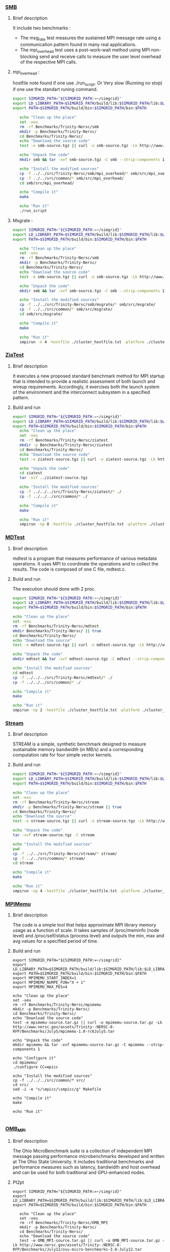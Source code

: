 *** [[http://www.nersc.gov/users/computational-systems/cori/nersc-8-procurement/trinity-nersc-8-rfp/nersc-8-trinity-benchmarks/smb/][SMB]]
**** Brief description  
It include two benchmarks :  
- The msg_rate test measures the sustained MPI message rate using a communication pattern found in many real applications.
- The mpi_overhead test uses a post-work-wait method using MPI non-blocking send and receive calls to measure the user level overhead of the respective MPI calls. 
**** mpi_overhead : 
hostfile note found if one use ./run_script.
Or Very slow (Running no stop) if one use the standart runing command. 
#+BEGIN_SRC sh :tangle bin/Trinity_SMB_mpiHeader.sh
  export SIMGRID_PATH="${SIMGRID_PATH:=~/simgrid}"
  export LD_LIBRARY_PATH=$SIMGRID_PATH/build/lib:$SIMGRID_PATH/lib:$LD_LIBRARY_PATH
  export PATH=$SIMGRID_PATH/build/bin:$SIMGRID_PATH/bin:$PATH

     echo "Clean up the place" 
     set -xeu
     rm -rf Benchmarks/Trinity-Nersc/smb
     mkdir -p Benchmarks/Trinity-Nersc/
     cd Benchmarks/Trinity-Nersc/
     echo "Download the source code"
     test -e smb-source.tgz || curl -o smb-source.tgz -Lk http://www.nersc.gov/assets/Trinity--NERSC-8-RFP/Benchmarks/Jan9/smb1.0-1.tar

     echo "Unpack the code"
     mkdir smb && tar -xvf smb-source.tgz -C smb --strip-components 1

     echo "Install the modified sources"
     cp -f ../../src/Trinity-Nersc/smb/mpi_overhead/* smb/src/mpi_overhead/
     cp -f ../../src/common/* smb/src/mpi_overhead/
     cd smb/src/mpi_overhead/

     echo "Compile it"
     make

     echo "Run it"
     ./run_script 
#+END_SRC

**** Msgrate :
#+BEGIN_SRC sh :tangle bin/Trinity_SMB_msgrate.sh
  export SIMGRID_PATH="${SIMGRID_PATH:=~/simgrid}"
  export LD_LIBRARY_PATH=$SIMGRID_PATH/build/lib:$SIMGRID_PATH/lib:$LD_LIBRARY_PATH
  export PATH=$SIMGRID_PATH/build/bin:$SIMGRID_PATH/bin:$PATH

     echo "Clean up the place" 
     set -xeu
     rm -rf Benchmarks/Trinity-Nersc/smb
     mkdir -p Benchmarks/Trinity-Nersc/
     cd Benchmarks/Trinity-Nersc/
     echo "Download the source code"
     test -e smb-source.tgz || curl -o smb-source.tgz -Lk http://www.nersc.gov/assets/Trinity--NERSC-8-RFP/Benchmarks/Jan9/smb1.0-1.tar

     echo "Unpack the code"
     mkdir smb && tar -xvf smb-source.tgz -C smb --strip-components 1

     echo "Install the modified sources"
     cp -f ../../src/Trinity-Nersc/smb/msgrate/* smb/src/msgrate/
     cp -f ../../src/common/* smb/src/msgrate/
     cd smb/src/msgrate/

     echo "Compile it"
     make

     echo "Run it"
     smpirun -n 4 -hostfile ./cluster_hostfile.txt -platform ./cluster_crossbar.xml --cfg=smpi/host-speed:100 ./msgrate -n 2 -p 1 -s 8

#+END_SRC

*** [[http://www.nersc.gov/users/computational-systems/cori/nersc-8-procurement/trinity-nersc-8-rfp/nersc-8-trinity-benchmarks/ziatest/][ZiaTest]]
**** Brief description 
It executes a new proposed standard benchmark method for MPI startup that is intended to provide a realistic assessment of
both launch and wireup requirements. Accordingly, it exercises both the launch system of the environment and the interconnect subsystem in a specified pattern.
**** Build and run 
#+BEGIN_SRC sh :tangle bin/Trinity_ZiaTest.sh
  export SIMGRID_PATH="${SIMGRID_PATH:=~/simgrid}"
  export LD_LIBRARY_PATH=$SIMGRID_PATH/build/lib:$SIMGRID_PATH/lib:$LD_LIBRARY_PATH
  export PATH=$SIMGRID_PATH/build/bin:$SIMGRID_PATH/bin:$PATH
     echo "Clean up the place" 
     set -xeu
     rm -rf Benchmarks/Trinity-Nersc/ziatest
     mkdir -p Benchmarks/Trinity-Nersc/ziatest
     cd Benchmarks/Trinity-Nersc/
     echo "Download the source code"
     test -e ziatest-source.tgz || curl -o ziatest-source.tgz -Lk http://www.nersc.gov/assets/Trinity--NERSC-8-RFP/Benchmarks/Jan9/ziatest.tar

     echo "Unpack the code"
     cd ziatest
     tar -xvf ../ziatest-source.tgz

     echo "Install the modified sources"
     cp -f ../../../src/Trinity-Nersc/ziatest/* ./
     cp -f ../../../src/common/* ./

     echo "Compile it"
     make 

     echo "Run it"
     smpirun -np 8 -hostfile ./cluster_hostfile.txt -platform ./cluster_crossbar.xml --cfg=smpi/host-speed:100 ./ziaprobe 4 4 2 
 #+END_SRC

*** [[http://www.nersc.gov/users/computational-systems/cori/nersc-8-procurement/trinity-nersc-8-rfp/nersc-8-trinity-benchmarks/mdtest/][MDTest]]
**** Brief description 
mdtest is a program that measures performance of various metadata operations. It uses MPI to coordinate the operations and to collect the results.   
The code is composed of one C file, mdtest.c. 
**** Build and run    
The execution should done with 2 proc.
#+BEGIN_SRC sh :tangle bin/Trinity_MDTest.sh
     export SIMGRID_PATH="${SIMGRID_PATH:=~/simgrid}"
     export LD_LIBRARY_PATH=$SIMGRID_PATH/build/lib:$SIMGRID_PATH/lib:$LD_LIBRARY_PATH
     export PATH=$SIMGRID_PATH/build/bin:$SIMGRID_PATH/bin:$PATH

     echo "Clean up the place" 
     set -exu
     rm -rf Benchmarks/Trinity-Nersc/mdtest
     mkdir Benchmarks/Trinity-Nersc/ || true
     cd Benchmarks/Trinity-Nersc/
     echo "Download the source"
     test -e mdtest-source.tgz || curl -o mdtest-source.tgz -Lk http://www.nersc.gov/assets/Trinity--NERSC-8-RFP/Benchmarks/Mar29/mdtest-1.8.4.tar

     echo "Unpack the code"
     mkdir mdtest && tar -xvf mdtest-source.tgz -C mdtest --strip-components 1
 
     echo "Install the modified sources"
     cd mdtest
     cp -f ../../../src/Trinity-Nersc/mdtest/* ./
     cp -f ../../../src/common/* ./

     echo "Compile it"
     make

     echo "Run it"
     smpirun -np 2 -hostfile ./cluster_hostfile.txt -platform ./cluster_crossbar.xml ./mdtest --cfg=smpi/host-speed:100 --cfg=smpi/privatization:yes
 #+END_SRC

*** [[http://www.nersc.gov/users/computational-systems/cori/nersc-8-procurement/trinity-nersc-8-rfp/nersc-8-trinity-benchmarks/stream/][Stream]]
**** Brief description 
STREAM is a simple, synthetic benchmark designed to measure sustainable memory bandwidth (in MB/s) and a corresponding computation rate for four simple vector kernels.
**** Build and run 
#+BEGIN_SRC sh :tangle bin/Trinity_stream.sh
     export SIMGRID_PATH="${SIMGRID_PATH:=~/simgrid}"
     export LD_LIBRARY_PATH=$SIMGRID_PATH/build/lib:$SIMGRID_PATH/lib:$LD_LIBRARY_PATH
     export PATH=$SIMGRID_PATH/build/bin:$SIMGRID_PATH/bin:$PATH

     echo "Clean up the place" 
     set -exu
     rm -rf Benchmarks/Trinity-Nersc/stream
     mkdir -p Benchmarks/Trinity-Nersc/stream || true
     cd Benchmarks/Trinity-Nersc/
     echo "Download the source"
     test -e stream-source.tgz || curl -o stream-source.tgz -Lk http://www.nersc.gov/assets/Trinity--NERSC-8-RFP/Benchmarks/Jan9/stream.tar

     echo "Unpack the code"
     tar -xvf stream-source.tgz -C stream
 
     echo "Install the modified sources"
     pwd
     cp -f ../../src/Trinity-Nersc/stream/* stream/
     cp -f ../../src/common/* stream/
     cd stream

     echo "Compile it"
     make

     echo "Run it"
     smpirun -np 4 -hostfile ./cluster_hostfile.txt -platform ./cluster_crossbar.xml --cfg=smpi/host-speed:100 ./stream_c.exe
 #+END_SRC

*** [[http://www.nersc.gov/users/computational-systems/cori/nersc-8-procurement/trinity-nersc-8-rfp/nersc-8-trinity-benchmarks/mpimemu/][MPIMemu]]
**** Brief description  
The code is a simple tool that helps approximate MPI library memory usage as a function of scale.  It takes samples of /proc/meminfo (node level)
 and /proc/self/status (process level) and outputs the min, max and avg values for a specified period of time.
**** Build and run
#+BEGIN_SRC sh sh :tangle bin/Trinity_MPIMemu.sh
     export SIMGRID_PATH="${SIMGRID_PATH:=~/simgrid}"
     export LD_LIBRARY_PATH=$SIMGRID_PATH/build/lib:$SIMGRID_PATH/lib:$LD_LIBRARY_PATH
     export PATH=$SIMGRID_PATH/build/bin:$SIMGRID_PATH/bin:$PATH
     export MPIMEMU_START_INDEX=1
     export MPIMEMU_NUMPE_FUN="X + 1"
     export MPIMEMU_MAX_PES=4
     
     echo "Clean up the place" 
     set -xeu
     rm -rf Benchmarks/Trinity-Nersc/mpimemu
     mkdir -p Benchmarks/Trinity-Nersc/
     cd Benchmarks/Trinity-Nersc/
     echo "Download the source code"
     test -e mpimemu-source.tar.gz || curl -o mpimemu-source.tar.gz -Lk http://www.nersc.gov/assets/Trinity--NERSC-8-RFP/Benchmarks/July5/mpimemu-1.0-rc6July5.tar

     echo "Unpack the code"
     mkdir mpimemu && tar -xvf mpimemu-source.tar.gz -C mpimemu --strip-components 1

     echo "Configure it"
     cd mpimemu/
     ./configure CC=mpicc 

     echo "Install the modified sources"
     cp -f ../../../src/common/* src/
     cd src/
     sed -i -e "s/\mpicc/\smpicc/g" Makefile

     echo "Compile it"
     make 

     echo "Run it"
     
 #+END_SRC
 
*** [[http://www.nersc.gov/users/computational-systems/cori/nersc-8-procurement/trinity-nersc-8-rfp/nersc-8-trinity-benchmarks/omb-mpi-tests/][OMB_MPI]]
**** Brief description 
The Ohio MicroBenchmark suite is a collection of independent MPI message passing performance microbenchmarks developed and written at The Ohio State University.
It includes traditional benchmarks and performance measures such as latency, bandwidth and host overhead and can be used for both traditional and GPU-enhanced nodes.
**** Pt2pt
#+BEGIN_SRC sh  sh :tangle bin/Trinity_OMB_MPI_pt2pt.sh
  export SIMGRID_PATH="${SIMGRID_PATH:=~/simgrid}"
  export LD_LIBRARY_PATH=$SIMGRID_PATH/build/lib:$SIMGRID_PATH/lib:$LD_LIBRARY_PATH
  export PATH=$SIMGRID_PATH/build/bin:$SIMGRID_PATH/bin:$PATH
  
     echo "Clean up the place" 
     set -xeu
     rm -rf Benchmarks/Trinity-Nersc/OMB_MPI
     mkdir -p Benchmarks/Trinity-Nersc/
     cd Benchmarks/Trinity-Nersc/
     echo "Download the source code"
     test -e OMB_MPI-source.tar.gz || curl -o OMB_MPI-source.tar.gz -Lk http://www.nersc.gov/assets/Trinity--NERSC-8-RFP/Benchmarks/July12/osu-micro-benchmarks-3.8-July12.tar

     echo "Unpack the code"
     mkdir OMB_MPI && tar -xvf OMB_MPI-source.tar.gz -C OMB_MPI --strip-components 1

     cd OMB_MPI/
     
     echo "Configure it"
     SMPI_PRETEND_CC=1 ./configure CC=smpicc

     echo "Install the modified sources"
     cp -f ../../../src/common/* ./mpi/pt2pt
     cd mpi/pt2pt
     sed -i -e "s/\mpicc/\smpicc/g" Makefile

     echo "Compile it"
     make 

     echo "Run osu_bibw"
     smpirun -np 2 -hostfile ./cluster_hostfile.txt -platform ./cluster_crossbar.xml --cfg=smpi/host-speed:100 --cfg=smpi/privatization:yes ./osu_bibw
     
     echo "Run osu_bw"
     smpirun -np 2 -hostfile ./cluster_hostfile.txt -platform ./cluster_crossbar.xml --cfg=smpi/host-speed:100 --cfg=smpi/privatization:yes ./osu_bw
     
     echo "Run osu_mbw_mr"
     smpirun -np 2 -hostfile ./cluster_hostfile.txt -platform ./cluster_crossbar.xml --cfg=smpi/host-speed:100 --cfg=smpi/privatization:yes ./osu_mbw_mr
     
     echo "Run osu_multi_lat"
     smpirun -np 2 -hostfile ./cluster_hostfile.txt -platform ./cluster_crossbar.xml --cfg=smpi/host-speed:100 --cfg=smpi/privatization:yes ./osu_multi_lat
    
     echo "Run osu_latency"
     smpirun -np 2 -hostfile ./cluster_hostfile.txt -platform ./cluster_crossbar.xml --cfg=smpi/host-speed:100 --cfg=smpi/privatization:yes ./osu_latency
 #+END_SRC

 #+RESULTS:

**** One-sided
#+BEGIN_SRC sh  sh :tangle bin/Trinity_OMB_MPI_one-sided.sh
  export SIMGRID_PATH="${SIMGRID_PATH:=~/simgrid}"
  export LD_LIBRARY_PATH=$SIMGRID_PATH/build/lib:$SIMGRID_PATH/lib:$LD_LIBRARY_PATH
  export PATH=$SIMGRID_PATH/build/bin:$SIMGRID_PATH/bin:$PATH

     echo "Clean up the place" 
     set -xeu 
     rm -rf Benchmarks/Trinity-Nersc/OMB_MPI
     mkdir -p Benchmarks/Trinity-Nersc/
     cd Benchmarks/Trinity-Nersc/
     echo "Download the source code"
     test -e OMB_MPI-source.tar.gz || curl -o OMB_MPI-source.tar.gz -Lk http://www.nersc.gov/assets/Trinity--NERSC-8-RFP/Benchmarks/July12/osu-micro-benchmarks-3.8-July12.tar

     echo "Unpack the code"
     mkdir OMB_MPI && tar -xvf OMB_MPI-source.tar.gz -C OMB_MPI --strip-components 1

     cd OMB_MPI/

     echo "Configure it"
     SMPI_PRETEND_CC=1 ./configure CC=smpicc

     echo "Install the modified sources"
     cp -f ../../../src/common/* ./mpi/one-sided
     cd mpi/one-sided
     sed -i -e "s/\mpicc/\smpicc/g" Makefile

     echo "Compile it"
     make 

      echo "Run osu_acc_latency"
      smpirun -np 2 -hostfile ./cluster_hostfile.txt -platform ./cluster_crossbar.xml --cfg=smpi/host-speed:100 --cfg=smpi/privatization:yes ./osu_acc_latency
     
      echo "Run osu_get_latency"
      smpirun -np 2 -hostfile ./cluster_hostfile.txt -platform ./cluster_crossbar.xml --cfg=smpi/host-speed:100 --cfg=smpi/privatization:yes ./osu_get_latency
     
      echo "Run osu_passive_acc_latency"
      smpirun -np 2 -hostfile ./cluster_hostfile.txt -platform ./cluster_crossbar.xml --cfg=smpi/host-speed:100 --cfg=smpi/privatization:yes ./osu_passive_acc_latency
    
      echo "Run osu_passive_get_bw"
      smpirun -np 2 -hostfile ./cluster_hostfile.txt -platform ./cluster_crossbar.xml --cfg=smpi/host-speed:100 --cfg=smpi/privatization:yes ./osu_passive_get_bw

      echo "Run osu_passive_put_bw"
      smpirun -np 2 -hostfile ./cluster_hostfile.txt -platform ./cluster_crossbar.xml --cfg=smpi/host-speed:100 --cfg=smpi/privatization:yes ./osu_passive_put_bw

      echo "Run osu_passive_put_latency"
      smpirun -np 2 -hostfile ./cluster_hostfile.txt -platform ./cluster_crossbar.xml --cfg=smpi/host-speed:100 --cfg=smpi/privatization:yes ./osu_passive_put_latency

      echo "Run osu_put_bibw"
      smpirun -np 2 -hostfile ./cluster_hostfile.txt -platform ./cluster_crossbar.xml --cfg=smpi/host-speed:100 --cfg=smpi/privatization:yes ./osu_put_bibw

      echo "Run osu_get_bw"
      smpirun -np 2 -hostfile ./cluster_hostfile.txt -platform ./cluster_crossbar.xml --cfg=smpi/host-speed:100 --cfg=smpi/privatization:yes ./osu_get_bw

      echo "Run osu_put_bw"
      smpirun -np 2 -hostfile ./cluster_hostfile.txt -platform ./cluster_crossbar.xml --cfg=smpi/host-speed:100 --cfg=smpi/privatization:yes ./osu_put_bw

      echo "Run osu_put_latency"
      smpirun -np 2 -hostfile ./cluster_hostfile.txt -platform ./cluster_crossbar.xml --cfg=smpi/host-speed:100 --cfg=smpi/privatization:yes ./osu_put_latency

 #+END_SRC

**** Collective
#+BEGIN_SRC sh  sh :tangle bin/Trinity_OMB_MPI_collective.sh
  export SIMGRID_PATH="${SIMGRID_PATH:=~/simgrid}"
  export LD_LIBRARY_PATH=$SIMGRID_PATH/build/lib:$SIMGRID_PATH/lib:$LD_LIBRARY_PATH
  export PATH=$SIMGRID_PATH/build/bin:$SIMGRID_PATH/bin:$PATH

     echo "Clean up the place" 
     set -xeu
     rm -rf Benchmarks/Trinity-Nersc/OMB_MPI
     mkdir -p Benchmarks/Trinity-Nersc/
     cd Benchmarks/Trinity-Nersc/
     echo "Download the source code"
     test -e OMB_MPI-source.tar.gz || curl -o OMB_MPI-source.tar.gz -Lk http://www.nersc.gov/assets/Trinity--NERSC-8-RFP/Benchmarks/July12/osu-micro-benchmarks-3.8-July12.tar

     echo "Unpack the code"
     mkdir OMB_MPI && tar -xvf OMB_MPI-source.tar.gz -C OMB_MPI --strip-components 1

     cd OMB_MPI/

     echo "Configure it"
     SMPI_PRETEND_CC=1 ./configure CC=smpicc

     echo "Install the modified sources"
     cp -f ../../../src/common/* ./mpi/collective
     cd mpi/collective
     sed -i -e "s/\mpicc/\smpicc/g" Makefile

     echo "Compile it"
     make 

     echo "Run osu_allgather"
     smpirun -np 4 -hostfile ./cluster_hostfile.txt -platform ./cluster_crossbar.xml --cfg=smpi/host-speed:100 ./osu_allgather

     echo "Run osu_allgatherv"
     smpirun -np 4 -hostfile ./cluster_hostfile.txt -platform ./cluster_crossbar.xml --cfg=smpi/host-speed:100 ./osu_allgatherv

     echo "Run osu_allreduce"
     smpirun -np 4 -hostfile ./cluster_hostfile.txt -platform ./cluster_crossbar.xml --cfg=smpi/host-speed:100 ./osu_allreduce

     echo "Run osu_alltoall"
     smpirun -np 4 -hostfile ./cluster_hostfile.txt -platform ./cluster_crossbar.xml --cfg=smpi/host-speed:100 ./osu_alltoall

     echo "Run osu_barrier"
     smpirun -np 4 -hostfile ./cluster_hostfile.txt -platform ./cluster_crossbar.xml --cfg=smpi/host-speed:100 ./osu_barrier

     echo "Run osu_bcast"
     smpirun -np 4 -hostfile ./cluster_hostfile.txt -platform ./cluster_crossbar.xml --cfg=smpi/host-speed:100 ./osu_bcast

     echo "Run osu_gather"
     smpirun -np 4 -hostfile ./cluster_hostfile.txt -platform ./cluster_crossbar.xml --cfg=smpi/host-speed:100 ./osu_gather

     echo "Run osu_gatherv"
     smpirun -np 4 -hostfile ./cluster_hostfile.txt -platform ./cluster_crossbar.xml --cfg=smpi/host-speed:100 ./osu_gatherv

     echo "Run osu_reduce"
     smpirun -np 4 -hostfile ./cluster_hostfile.txt -platform ./cluster_crossbar.xml --cfg=smpi/host-speed:100 ./osu_reduce

     echo "Run osu_reduce_scatter"
     smpirun -np 4 -hostfile ./cluster_hostfile.txt -platform ./cluster_crossbar.xml --cfg=smpi/host-speed:100 ./osu_reduce_scatter 

     echo "Run osu_scatter"
     smpirun -np 4 -hostfile ./cluster_hostfile.txt -platform ./cluster_crossbar.xml --cfg=smpi/host-speed:100 ./osu_scatter 

     echo "Run osu_scatter"
     smpirun -np 4 -hostfile ./cluster_hostfile.txt -platform ./cluster_crossbar.xml --cfg=smpi/host-speed:100 ./osu_scatterv

 #+END_SRC

*** [[http://www.nersc.gov/users/computational-systems/cori/nersc-8-procurement/trinity-nersc-8-rfp/nersc-8-trinity-benchmarks/gtc/][GTC]]
**** Brief description  
GTC is used for Gyrokinetic Particle Simulation of Turbulent Transport in Burning Plasmas.
**** Build and run  
#+BEGIN_SRC sh  sh :tangle bin/Trinity_GTC.sh
  export SIMGRID_PATH="${SIMGRID_PATH:=~/simgrid}"
  export LD_LIBRARY_PATH=$SIMGRID_PATH/build/lib:$SIMGRID_PATH/lib:$LD_LIBRARY_PATH
  export PATH=$SIMGRID_PATH/build/bin:$SIMGRID_PATH/bin:$PATH

     echo "Clean up the place" 
     set -xeu
     rm -rf Benchmarks/Trinity-Nersc/GTC
     mkdir -p Benchmarks/Trinity-Nersc/
     cd Benchmarks/Trinity-Nersc

     echo "Download the source code"
     test -e GTC-source.tar || curl -o GTC-source.tar -Lk http://www.nersc.gov/assets/Trinity--NERSC-8-RFP/Benchmarks/May31/TrN8GTCMay30.tar

     echo "Unpack the code"
     mkdir GTC && tar -xvf GTC-source.tar -C GTC --strip-components 1

     echo "Install the modified sources"
     cp ../../src/Trinity-Nersc/GTC/* GTC/source/
     cp -f ../../src/common/* GTC/run/

     echo "Compile it"
     cd GTC/source/
     make 
     cd ../run/

     echo "Run it"
     smpirun -np 64 -hostfile ./cluster_hostfile.txt -platform ./cluster_crossbar.xml --cfg=smpi/host-speed:100 ../source/gtcmpi gtc.input.64p
#+END_SRC

*** [[http://www.nersc.gov/users/computational-systems/cori/nersc-8-procurement/trinity-nersc-8-rfp/nersc-8-trinity-benchmarks/minife/][MiniFE]]
**** Brief description  
FE is a Finite Element mini-application which implements a couple of kernels representative of implicit finite-element applications. 
It assembles a sparse linear-system from the steady-state conduction equation on a brick-shaped problem domain of linear 8-node hex elements.
**** Build and run  
#+BEGIN_SRC sh  sh :tangle bin/Trinity_MiniFE.sh
  export SIMGRID_PATH="${SIMGRID_PATH:=~/simgrid}"
  export LD_LIBRARY_PATH=$SIMGRID_PATH/build/lib:$SIMGRID_PATH/lib:$LD_LIBRARY_PATH
  export PATH=$SIMGRID_PATH/build/bin:$SIMGRID_PATH/bin:$PATH

     echo "Clean up the place" 
     set -xeu
     rm -rf Benchmarks/Trinity-Nersc/MiniFE
     mkdir -p Benchmarks/Trinity-Nersc/
     cd Benchmarks/Trinity-Nersc/
     echo "Download the source code"
     test -e MiniFE-source.tar || curl -o MiniFE-source.tar -Lk http://www.nersc.gov/assets/Trinity--NERSC-8-RFP/Benchmarks/Feb22/MiniFE_ref_1.4b.tar
          
     echo "Unpack the code"
     mkdir MiniFE && tar -xvf MiniFE-source.tar -C MiniFE --strip-components 1
 
     echo "Install the modified sources"
     cp -f ../../src/Trinity-Nersc/MiniFE/* MiniFE/
     cp -f ../../src/common/* MiniFE/
     cd MiniFE/

     echo "Compile it"
     make

     echo "Run it"
#+END_SRC

*** [[http://www.nersc.gov/users/computational-systems/cori/nersc-8-procurement/trinity-nersc-8-rfp/nersc-8-trinity-benchmarks/minidft/][MiniDFT]]
**** Brief description  
Mini-DFT is a plane-wave denstity functional theory (DFT) mini-app for modeling materials.  Given an set of atomic coordinates and pseudopotentials,  mini-DFT computes self-consistent solutions of the Kohn-Sham equations  using either the LDA or PBE exchange-correlation functionals. For each iteration of the self-consistent field cycle, the Fock matrix is constructed and then diagonalized. To build the Fock matrix, Fast Fourier Transforms are used to tranform orbitals from the plane wave basis ( where the kinetic energy is most readily compted ) to real space ( where the potential is evaluated ) and back. Davidson diagonalization is used to compute the orbital energies and update the orbital coefficients.
**** Build and run  
#+BEGIN_SRC sh  sh :tangle bin/Trinity_MiniDFT.sh
  export SIMGRID_PATH="${SIMGRID_PATH:=~/simgrid}"
  export LD_LIBRARY_PATH=$SIMGRID_PATH/build/lib:$SIMGRID_PATH/lib:$LD_LIBRARY_PATH
  export PATH=$SIMGRID_PATH/build/bin:$SIMGRID_PATH/bin:$PATH

     echo "Clean up the place" 
     set -xeu
     rm -rf Benchmarks/Trinity-Nersc/MiniDFT
     mkdir -p Benchmarks/Trinity-Nersc/
     cd Benchmarks/Trinity-Nersc/
     echo "Download the source code"
     test -e MiniDFT-source.tar || curl -o MiniDFT-source.tar -Lk http://qe-forge.org/gf/download/frsrelease/144/456/MiniDFT-1.06.tar.gz
          
     echo "Unpack the code"
     mkdir MiniDFT && tar -xvf MiniDFT-source.tar -C MiniDFT --strip-components 1
 
     echo "Install the modified sources"
     cp -f ../../src/Trinity-Nersc/MiniDFT/*  ./MiniDFT/src
     cp -f ../../src/common/* MiniDFT/test

     echo "Compile it"
     cd MiniDFT/src/
     ln -s Makefile.hopper.gnu Makefile
     make
     cd ../test/
 
     echo "Run it"
     smpirun -np 8 -hostfile ./cluster_hostfile.txt -platform ./cluster_crossbar.xml --cfg=smpi/host-speed:100 ./mini_dft -in Si_333.in > Si_333.out
#+END_SRC

*** [[http://www.nersc.gov/users/computational-systems/cori/nersc-8-procurement/trinity-nersc-8-rfp/nersc-8-trinity-benchmarks/minidft/][MILC]]
**** Brief description  
This code was developed for simulations of SU3 lattice gauge theory on MIMD parallel machines.
**** Build and run  
#+BEGIN_SRC sh  sh :tangle bin/Trinity_MILC.sh
  export SIMGRID_PATH="${SIMGRID_PATH:=~/simgrid}"
  export LD_LIBRARY_PATH=$SIMGRID_PATH/build/lib:$SIMGRID_PATH/lib:$LD_LIBRARY_PATH
  export PATH=$SIMGRID_PATH/build/bin:$SIMGRID_PATH/bin:$PATH

     echo "Clean up the place" 
     set -xeu
     rm -rf Benchmarks/Trinity-Nersc/MILC
     mkdir -p Benchmarks/Trinity-Nersc/
     cd Benchmarks/Trinity-Nersc/
     echo "Download the source code"
     test -e MILC-source.tar || curl -o MILC-source.tar -Lk http://www.nersc.gov/assets/Trinity--NERSC-8-RFP/Benchmarks/May31/TrN8MILC7May30.tar
          
     echo "Unpack the code"
     mkdir MILC && tar -xvf MILC-source.tar -C MILC --strip-components 1
 
     echo "Install the modified sources"
     cp -f ../../src/Trinity-Nersc/MILC/ks_imp_dyn/*  ./MILC/ks_imp_dyn/

     echo "Compile it"
     cd MILC/ks_imp_dyn/
     make su3_rmd
     cd ../benchmark_n8/single_node/
 
     echo "Run it"
     smpirun -np 8 -hostfile ./cluster_hostfile.txt -platform ./cluster_crossbar.xml --cfg=smpi/host-speed:100 ../../ks_imp_dyn/su3_rmd < n8_single.in
#+END_SRC

* Emacs settings
# Local Variables:
# eval:    (org-babel-do-load-languages 'org-babel-load-languages '( (shell . t) (R . t) (perl . t) (ditaa . t) ))
# eval:    (setq org-confirm-babel-evaluate nil)
# eval:    (setq org-alphabetical-lists t)
# eval:    (setq org-src-fontify-natively t)
# eval:    (add-hook 'org-babel-after-execute-hook 'org-display-inline-images) 
# eval:    (add-hook 'org-mode-hook 'org-display-inline-images)
# eval:    (add-hook 'org-mode-hook 'org-babel-result-hide-all)
# eval:    (setq org-babel-default-header-args:R '((:session . "org-R")))
# eval:    (setq org-export-babel-evaluate nil)
# eval:    (setq ispell-local-dictionary "american")
# eval:    (setq org-export-latex-table-caption-above nil)
# eval:    (eval (flyspell-mode t))
# End:
